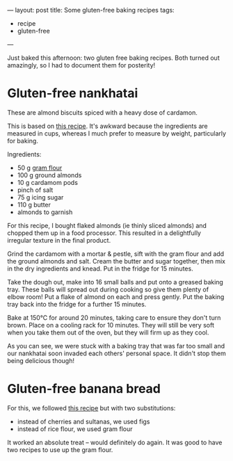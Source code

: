 ---
layout: post
title: Some gluten-free baking recipes
tags:
  - recipe
  - gluten-free
---

# -*- coding: utf-8 -*-

Just baked this afternoon: two gluten free baking recipes.  Both
turned out amazingly, so I had to document them for posterity!

* Gluten-free nankhatai

These are almond biscuits spiced with a heavy dose of cardamon.

This is based on [[http://healthyvegcooking.blogspot.co.uk/2013/08/gluten-free-nankhatai.html?showComment%3D1410627086161#c1183791447353116387][this recipe]].  It's awkward because the ingredients
are measured in cups, whereas I much prefer to measure by weight,
particularly for baking.

Ingredients:

  - 50 g [[http://en.wikipedia.org/wiki/Gram_flour][gram flour]]
  - 100 g ground almonds
  - 10 g cardamom pods
  - pinch of salt
  - 75 g icing sugar
  - 110 g butter
  - almonds to garnish

For this recipe, I bought flaked almonds (ie thinly sliced almonds)
and chopped them up in a food processor.  This resulted in a
delightfully irregular texture in the final product.

Grind the cardamom with a mortar & pestle, sift with the gram flour
and add the ground almonds and salt.  Cream the butter and sugar
together, then mix in the dry ingredients and knead.  Put in the
fridge for 15 minutes.

Take the dough out, make into 16 small balls and put onto a greased
baking tray.  These balls will spread out during cooking so give them
plenty of elbow room!  Put a flake of almond on each and press gently.
Put the baking tray back into the fridge for a further 15 minutes.

Bake at 150℃ for around 20 minutes, taking care to ensure they don't
turn brown.  Place on a cooling rack for 10 minutes.  They will still
be very soft when you take them out of the oven, but they will firm up
as they cool.

[[../../../images/nankhatai.jpg]]

As you can see, we were stuck with a baking tray that was far too
small and our nankhatai soon invaded each others' personal space.  It
didn't stop them being delicious though!

* Gluten-free banana bread

For this, we followed [[http://www.bbc.co.uk/food/recipes/bananabread_74771][this recipe]] but with two substitutions:

  - instead of cherries and sultanas, we used figs
  - instead of rice flour, we used gram flour

It worked an absolute treat -- would definitely do again.  It was good
to have two recipes to use up the gram flour.
